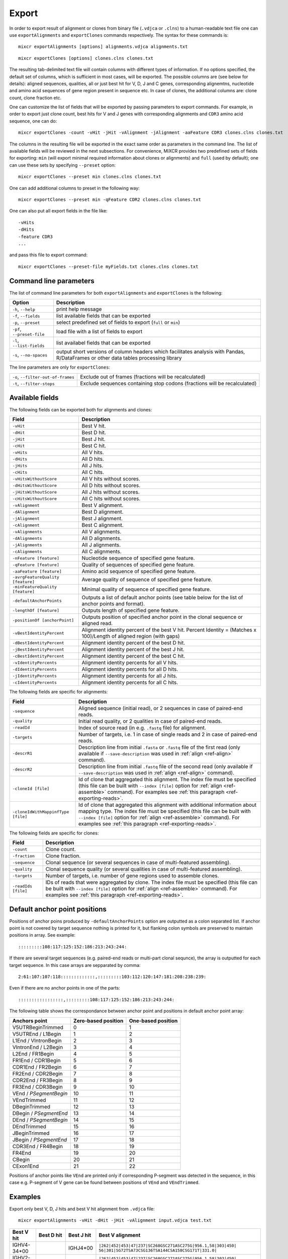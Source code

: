 .. _ref-export:

Export
======

In order to export result of alignment or clones from binary file
(``.vdjca`` or ``.clns``) to a human-readable text file one can use
``exportAlignments`` and ``exportClones`` commands respectively. The
syntax for these commands is:

::

    mixcr exportAlignments [options] alignments.vdjca alignments.txt

::

    mixcr exportClones [options] clones.clns clones.txt

The resulting tab-delimited text file will contain columns with
different types of information. If no options specified, the default set
of columns, which is sufficient in most cases, will be exported. The
possible columns are (see below for details): aligned sequences,
qualities, all or just best hit for V, D, J and C genes, corresponding
alignemtns, nucleotide and amino acid sequences of gene region present
in sequence etc. In case of clones, the additional columns are: clone
count, clone fraction etc.

One can customize the list of fields that will be exported by passing
parameters to export commands. For example, in order to export just
clone count, best hits for V and J genes with corresponding alignments
and ``CDR3`` amino acid sequence, one can do:

::

    mixcr exportClones -count -vHit -jHit -vAlignment -jAlignment -aaFeature CDR3 clones.clns clones.txt

The columns in the resulting file will be exported in the exact same
order as parameters in the command line. The list of available fields
will be reviewed in the next subsections. For convenience, MiXCR
provides two predefined sets of fields for exporting: ``min`` (will
export minimal required information about clones or alignments) and
``full`` (used by default); one can use these sets by specifying
``--preset`` option:

::

    mixcr exportClones --preset min clones.clns clones.txt

One can add additional columns to preset in the following way:

::

    mixcr exportClones --preset min -qFeature CDR2 clones.clns clones.txt

One can also put all export fields in the file like:

::

    -vHits
    -dHits
    -feature CDR3
    ...

and pass this file to export command:

::

    mixcr exportClones --preset-file myFields.txt clones.clns clones.txt

Command line parameters
-----------------------

The list of command line parameters for both ``exportAlignments`` and
``exportClones`` is the following:

+-----------------------------+-------------------------------------------------------------------+
| Option                      | Description                                                       |
+=============================+===================================================================+
| ``-h``, ``--help``          | print help message                                                |
+-----------------------------+-------------------------------------------------------------------+
| ``-f``, ``--fields``        | list available fields that can be exported                        |
+-----------------------------+-------------------------------------------------------------------+
| ``-p``, ``--preset``        | select predefined set of fields to export (``full`` or ``min``)   |
+-----------------------------+-------------------------------------------------------------------+
| ``-pf``, ``--preset-file``  | load file with a list of fields to export                         |
+-----------------------------+-------------------------------------------------------------------+
| ``-l``, ``--list-fields``   | list availabel fields that can be exported                        |
+-----------------------------+-------------------------------------------------------------------+
| ``-s``, ``--no-spaces``     | output short versions of column headers which facilitates analysis|
|                             | with Pandas, R/DataFrames or other data tables processing library |
+-----------------------------+-------------------------------------------------------------------+

The line parameters are only for ``exportClones``:

+------------------------------------+-------------------------------------------------------------------+
| ``-o``, ``--filter-out-of-frames`` | Exclude out of frames (fractions will be recalculated)            |
+------------------------------------+-------------------------------------------------------------------+
| ``-t``, ``--filter-stops``         | Exclude sequences containing stop codons (fractions will be       |
|                                    | recalculated)                                                     |
+------------------------------------+-------------------------------------------------------------------+



Available fields
----------------

The following fields can be exported both for alignments and clones:

+-----------------------------------+----------------------------------------------------------+
| Field                             | Description                                              |
+===================================+==========================================================+
| ``-vHit``                         | Best V hit.                                              |
+-----------------------------------+----------------------------------------------------------+
| ``-dHit``                         | Best D hit.                                              |
+-----------------------------------+----------------------------------------------------------+
| ``-jHit``                         | Best J hit.                                              |
+-----------------------------------+----------------------------------------------------------+
| ``-cHit``                         | Best C hit.                                              |
+-----------------------------------+----------------------------------------------------------+
| ``-vHits``                        | All V hits.                                              |
+-----------------------------------+----------------------------------------------------------+
| ``-dHits``                        | All D hits.                                              |
+-----------------------------------+----------------------------------------------------------+
| ``-jHits``                        | All J hits.                                              |
+-----------------------------------+----------------------------------------------------------+
| ``-cHits``                        | All C hits.                                              |
+-----------------------------------+----------------------------------------------------------+
| ``-vHitsWithoutScore``            | All V hits without scores.                               |
+-----------------------------------+----------------------------------------------------------+
| ``-dHitsWithoutScore``            | All D hits without scores.                               |
+-----------------------------------+----------------------------------------------------------+
| ``-jHitsWithoutScore``            | All J hits without scores.                               |
+-----------------------------------+----------------------------------------------------------+
| ``-cHitsWithoutScore``            | All C hits without scores.                               |
+-----------------------------------+----------------------------------------------------------+
| ``-vAlignment``                   | Best V alignment.                                        |
+-----------------------------------+----------------------------------------------------------+
| ``-dAlignment``                   | Best D alignment.                                        |
+-----------------------------------+----------------------------------------------------------+
| ``-jAlignment``                   | Best J alignment.                                        |
+-----------------------------------+----------------------------------------------------------+
| ``-cAlignment``                   | Best C alignment.                                        |
+-----------------------------------+----------------------------------------------------------+
| ``-vAlignments``                  | All V alignments.                                        |
+-----------------------------------+----------------------------------------------------------+
| ``-dAlignments``                  | All D alignments.                                        |
+-----------------------------------+----------------------------------------------------------+
| ``-jAlignments``                  | All J alignments.                                        |
+-----------------------------------+----------------------------------------------------------+
| ``-cAlignments``                  | All C alignments.                                        |
+-----------------------------------+----------------------------------------------------------+
| ``-nFeature [feature]``           | Nucleotide sequence of specified gene feature.           |
+-----------------------------------+----------------------------------------------------------+
| ``-qFeature [feature]``           | Quality of sequences of specified gene feature.          |
+-----------------------------------+----------------------------------------------------------+
| ``-aaFeature [feature]``          | Amino acid sequence of specified gene feature.           |
+-----------------------------------+----------------------------------------------------------+
| ``-avrgFeatureQuality [feature]`` | Average quality of sequence of specified gene feature.   |
+-----------------------------------+----------------------------------------------------------+
| ``-minFeatureQuality [feature]``  | Minimal quality of sequence of specified gene feature.   |
+-----------------------------------+----------------------------------------------------------+
| ``-defaultAnchorPoints``          | Outputs a list of default anchor points (see table       |
|                                   | below for the list of anchor points and format).         |
+-----------------------------------+----------------------------------------------------------+
| ``-lengthOf [feature]``           | Outputs length of specified gene feature.                |
+-----------------------------------+----------------------------------------------------------+
| ``-positionOf [anchorPoint]``     | Outputs position of specified anchor point in the        |
|                                   | clonal sequence or aligned read.                         |
+-----------------------------------+----------------------------------------------------------+
| ``-vBestIdentityPercent``         | Alignment identity percent of the best V hit.            |
|                                   | Percent Identity = (Matches x 100)/Length of aligned     |
|                                   | region (with gaps)                                       |
+-----------------------------------+----------------------------------------------------------+
| ``-dBestIdentityPercent``         | Alignment identity percent of the best D hit.            |
+-----------------------------------+----------------------------------------------------------+
| ``-jBestIdentityPercent``         | Alignment identity percent of the best J hit.            |
+-----------------------------------+----------------------------------------------------------+
| ``-cBestIdentityPercent``         | Alignment identity percent of the best C hit.            |
+-----------------------------------+----------------------------------------------------------+
| ``-vIdentityPercents``            | Alignment identity percents for all V hits.              |
+-----------------------------------+----------------------------------------------------------+
| ``-dIdentityPercents``            | Alignment identity percents for all D hits.              |
+-----------------------------------+----------------------------------------------------------+
| ``-jIdentityPercents``            | Alignment identity percents for all J hits.              |
+-----------------------------------+----------------------------------------------------------+
| ``-cIdentityPercents``            | Alignment identity percents for all C hits.              |
+-----------------------------------+----------------------------------------------------------+




The following fields are specific for alignments:

+-----------------------------+------------------------------------------------------------------------------------------------------------+
| Field                       | Description                                                                                                |
+=============================+============================================================================================================+
| ``-sequence``               | Aligned sequence (initial read), or 2 sequences in case of paired-end reads.                               |
+-----------------------------+------------------------------------------------------------------------------------------------------------+
| ``-quality``                | Initial read quality, or 2 qualities in case of paired-end reads.                                          |
+-----------------------------+------------------------------------------------------------------------------------------------------------+
| ``-readId``                 | Index of source read (in e.g. ``.fastq`` file) for alignment.                                              |
+-----------------------------+------------------------------------------------------------------------------------------------------------+
| ``-targets``                | Number of targets, i.e. 1 in case of single reads and 2 in case of paired-end reads.                       |
+-----------------------------+------------------------------------------------------------------------------------------------------------+
| ``-descrR1``                | Description line from initial ``.fasta`` or ``.fastq`` file of the first read (only available if           | 
|                             | ``--save-description`` was used in :ref:`align <ref-align>` command).                                      |
+-----------------------------+------------------------------------------------------------------------------------------------------------+
| ``-descrR2``                | Description line from initial ``.fastq`` file of the second read (only available if ``--save-description`` |
|                             | was used in :ref:`align <ref-align>` command).                                                             |
+-----------------------------+------------------------------------------------------------------------------------------------------------+
| ``-cloneId [file]``         | Id of clone that aggregated this alignment. The index file must be specified (this file can be built with  |
|                             | ``--index [file]`` option for :ref:`align <ref-assemble>` command). For examples see                       |
|                             | :ref:`this paragraph <ref-exporting-reads>`.                                                               |
+-----------------------------+------------------------------------------------------------------------------------------------------------+
| ``-cloneIdWithMappinfType`` | Id of clone that aggregated this alignment with additional information about mapping type. The index       |
| ``[file]``                  | file must be specified (this file can be built with ``--index [file]`` option for                          |
|                             | :ref:`align <ref-assemble>` command). For examples see :ref:`this paragraph <ref-exporting-reads>`.        |
+-----------------------------+------------------------------------------------------------------------------------------------------------+

The following fields are specific for clones:

+---------------------+----------------------------------------------------------------------------------------+
| Field               | Description                                                                            |
+=====================+========================================================================================+
| ``-count``          | Clone count.                                                                           |
+---------------------+----------------------------------------------------------------------------------------+
| ``-fraction``       | Clone fraction.                                                                        |
+---------------------+----------------------------------------------------------------------------------------+
| ``-sequence``       | Clonal sequence (or several sequences in case of multi-featured assembling).           |
+---------------------+----------------------------------------------------------------------------------------+
| ``-quality``        | Clonal sequence quality (or several qualities in case of multi-featured assembling).   |
+---------------------+----------------------------------------------------------------------------------------+
| ``-targets``        | Number of targets, i.e. number of gene regions used to assemble clones.                |
+---------------------+----------------------------------------------------------------------------------------+
| ``-readIds [file]`` | IDs of reads that were aggregated by clone. The index file must be specified (this     |
|                     | file can be built with ``--index [file]`` option for :ref:`align <ref-assemble>`       |
|                     | command). For examples see :ref:`this paragraph <ref-exporting-reads>`.                |
+---------------------+----------------------------------------------------------------------------------------+


Default anchor point positions
------------------------------

Positions of anchor poins produced by ``-defaultAnchorPoints`` option are outputted as a colon separated list.
If anchor point is not covered by target sequence nothing is printed for it, but flanking colon symbols are
preserved to maintain positions in array. See example:

::

    :::::::::108:117:125:152:186:213:243:244:

If there are several target sequences (e.g. paired-end reads or multi-part clonal sequnce), the array is outputted for
each target sequence. In this case arrays are sepparated by comma:

::

    2:61:107:107:118:::::::::::::,:::::::::103:112:120:147:181:208:238:239:

Even if there are no anchor points in one of the parts:

::

    :::::::::::::::::,:::::::::108:117:125:152:186:213:243:244:


The following table shows the correspondance between anchor point and positions in default anchor point array:

+--------------------------+---------------------+--------------------+
| Anchors point            | Zero-based position | One-based position |
+==========================+=====================+====================+
| V5UTRBeginTrimmed        | 0                   | 1                  |
+--------------------------+---------------------+--------------------+
| V5UTREnd / L1Begin       | 1                   | 2                  |
+--------------------------+---------------------+--------------------+
| L1End / VIntronBegin     | 2                   | 3                  |
+--------------------------+---------------------+--------------------+
| VIntronEnd / L2Begin     | 3                   | 4                  |
+--------------------------+---------------------+--------------------+
| L2End / FR1Begin         | 4                   | 5                  |
+--------------------------+---------------------+--------------------+
| FR1End / CDR1Begin       | 5                   | 6                  |
+--------------------------+---------------------+--------------------+
| CDR1End / FR2Begin       | 6                   | 7                  |
+--------------------------+---------------------+--------------------+
| FR2End / CDR2Begin       | 7                   | 8                  |
+--------------------------+---------------------+--------------------+
| CDR2End / FR3Begin       | 8                   | 9                  |
+--------------------------+---------------------+--------------------+
| FR3End / CDR3Begin       | 9                   | 10                 |
+--------------------------+---------------------+--------------------+
| VEnd / *PSegmentBegin*   | 10                  | 11                 |
+--------------------------+---------------------+--------------------+
| VEndTrimmed              | 11                  | 12                 |
+--------------------------+---------------------+--------------------+
| DBeginTrimmed            | 12                  | 13                 |
+--------------------------+---------------------+--------------------+
| DBegin / *PSegmentEnd*   | 13                  | 14                 |
+--------------------------+---------------------+--------------------+
| DEnd / *PSegmentBegin*   | 14                  | 15                 |
+--------------------------+---------------------+--------------------+
| DEndTrimmed              | 15                  | 16                 |
+--------------------------+---------------------+--------------------+
| JBeginTrimmed            | 16                  | 17                 |
+--------------------------+---------------------+--------------------+
| JBegin / *PSegmentEnd*   | 17                  | 18                 |
+--------------------------+---------------------+--------------------+
| CDR3End / FR4Begin       | 18                  | 19                 |
+--------------------------+---------------------+--------------------+
| FR4End                   | 19                  | 20                 |
+--------------------------+---------------------+--------------------+
| CBegin                   | 20                  | 21                 |
+--------------------------+---------------------+--------------------+
| CExon1End                | 21                  | 22                 |
+--------------------------+---------------------+--------------------+

Positions of anchor points like ``VEnd`` are printed only if corresponding P-segment was detected in the sequence, in this case e.g. P-segment of V gene can be found between positions of ``VEnd`` and ``VEndTrimmed``.

Examples
--------

Export only best V, D, J hits and best V hit alignment from ``.vdjca``
file:

::

    mixcr exportAlignments -vHit -dHit -jHit -vAlignment input.vdjca test.txt

+----------------+----------------+----------------+---------------------------------------------------------------+
| Best V hit     | Best D hit     | Best J hit     | Best V alignment                                              |
+================+================+================+===============================================================+
| IGHV4-34\*\00  |                | IGHJ4\*\00     | ``|262|452|453|47|237|SC268GSC271ASC275G|956.1,58|303|450|``  |
|                |                |                | ``56|301|SG72TSA73CSG136TSA144CSA158CSG171T|331.0|``          |
+----------------+----------------+----------------+---------------------------------------------------------------+
| IGHV2-23\*\00  | IGHD2\*\21     | IGHJ6\*\00     | ``|262|452|453|47|237|SC268GSC271ASC275G|956.1,58|303|450|``  |
|                |                |                | ``56|301|SG72TSA73CSG136TSA144CSA158CSG171T|331.0|``          |
+----------------+----------------+----------------+---------------------------------------------------------------+



The syntax of alignment is described in :ref:`appendix <ref-encoding>`.

Exporting well formatted alignments for manual inspection
---------------------------------------------------------

MiXCR allows to export resulting alignments after :ref:`align <ref-align>`
step as a pretty formatted text for manual analysis of produced
alignments and structure of library to facilitate optimization of
analysis parameters and libraray preparation protocol. To export pretty
formatted alignments use ``exportAlignmentsPretty`` command:

::

    mixcr exportAlignmentsPretty --skip 1000 --limit 10 input.vdjca test.txt

this will export 10 results after skipping first 1000 records and place
result into ``test.txt`` file. Skipping of first records is often useful
because first sequences in fastq file may have lower quality then
average reads, so first resulsts are not representative. It is possible
to omit last paramenter with output file name to print result directly
to standard output stream (to console), like this:

::

    mixcr exportAlignmentsPretty --skip 1000 --limit 10 input.vdjca

Here is a summary of command line options:

+---------------------+-----------------------------------------------------------------------------------------+
| Option              | Description                                                                             |
+=====================+=========================================================================================+
| ``-h``, ``--help``  | print help message                                                                      |
+---------------------+-----------------------------------------------------------------------------------------+
| ``-n``, ``--limit`` | limit number of alignments; no more than provided number of results will be outputted   |
+---------------------+-----------------------------------------------------------------------------------------+
| ``-s``, ``--skip``  | number of results to skip                                                               |
+---------------------+-----------------------------------------------------------------------------------------+
| ``-t``, ``--top``   | output only top hits for V, D, J nad C genes                                            |
+---------------------+-----------------------------------------------------------------------------------------+
| ``--cdr3-contains`` | output only those alignemnts which CDR3 contains specified nucleotides (e.g.            |
|                     | ``--cdr3-contains TTCAGAGGAGC``)                                                        |
+---------------------+-----------------------------------------------------------------------------------------+
| ``--read-contains`` | output only those alignemnts for which corresonding reads contain specified nucleotides |
|                     | e.g. ``--read-contains ATGCTTGCGCGCT``)                                                 |
+---------------------+-----------------------------------------------------------------------------------------+
| ``--verbose``       | use more verbose format for alignments (see below for example)                          |
+---------------------+-----------------------------------------------------------------------------------------+


Results produced by this command has the following structure:

.. raw:: html

    <pre style="font-size: 10px">

      &gt;&gt;&gt; Read id: 1

                                                          5'UTR&gt;&lt;L1                               
       Quality    88888888888888888888888887888888888888888888888888888888888888888888888887888878
       Target0  0 AAGGCCTTTCCACTTGGTGATCAGCACTGAGCACAGAGGACTCACCATGGAGTTGGGGCTGAGCTGGGTTTTCCTTGTTG 79
    IGHV3-7*00 54 aaggcctttccacttggtgatcagcactgagcacagaggactcaccatggaAttggggctgagctgggttttccttgttg 133

                            L1&gt;&lt;L2     L2&gt;&lt;FR1                                                     
       Quality     88888888887888888888888888888889989989989889999997999999989999999999999999999899
       Target0  80 CTATTTTAGAAGGTGTCCAGTGTGAGGTGAAGTTGGTGGAGTCTGGGGGAGGCCTGGTCCAGCCTGGGGGGTCCCTGAGA 159
    IGHV3-7*00 134 ctattttagaaggtgtccagtgtgaggtgCagCtggtggagtctgggggaggcTtggtccagcctggggggtccctgaga 213

                                 FR1&gt;&lt;CDR1              CDR1&gt;&lt;FR2                                  
       Quality     999999999999999999999999999999999999999999999 9999999999999999999999999999999999
       Target0 160 CTCTCCTGTGAAGCCTCCGGATTCACCTTTAGTAGTTATTGGATG-GCATGGGTCCGCCAGGGTCCAGGGCAGGGGCTGG 238
    IGHV3-7*00 214 ctctcctgtgCagcctcTggattcacctttagtagCtattggatgAgc-tgggtccgccaggCtccagggAaggggctgg 292

                             FR2&gt;&lt;CDR2              CDR2&gt;&lt;FR3                                      
       Quality     99999999999999999999999999999999999799999999999999999999999999998999899898999999
       Target0 239 AATGGGTGGGCAACATAAGGCCGGATGGAAGTGAGAGTTGGTACTTGGAGTCTGTGATGGGGCGATTCATGATATCTAGA 318
    IGHV3-7*00 293 aGtgggtggCcaacataaAgcAAgatggaagtgagaAAtACtaTGtggaCtctgtgaAgggCcgattcaCCatCtcCaga 372

                                                                                     FR3&gt;&lt;CDR3      
        Quality     99899899999999988989999889979988888888878878788888888878888888778788888888878888
        Target0 319 GACAACGCCAAGAAGTCACTTTATCTGCAAATGGACAGCCTGAGAGTCGAGGACACGGCCGTCTATTATTGTGCGACTTC 398
     IGHV3-7*00 373 gacaacgccaagaaCtcactGtatctgcaaatgAacagcctgagagCcgaggacacggcTgtGtattaCtgtgcga     448
    IGHD3-10*00  12                                                                              ttc 14

                                     CDR3&gt;&lt;FR4                                                      
        Quality     88888788888888888888888787788777887787777877777877787787877878788788777767778788
        Target0 399 GGAGGAGCCGGAGGACTACTGGGGCCAGGGAGCCCTGGTCACCGTCTCCTCGGCTTCCACCAAGGGCCCATCGGTCTTCC 478
    IGHD3-10*00  15 gg-ggag                                                                          20
       IGHJ4*00   8              gactactggggccagggaAccctggtcaccgtctcctc                              45
       IGHG4*00   0                                                      cttccaccaagggcccatcggtcttcc 26
       IGHG3*00   0                                                      cttccaccaagggcccatcggtcttcc 26
       IGHG2*00   0                                                      cCtccaccaagggcccatcggtcttcc 26
       IGHG1*00   0                                                      cCtccaccaagggcccatcggtcttcc 26
       IGHGP*00 194                                                    AgcCtccaccaagggcccatcggtcttcc 222

                      
     Quality     87370
     Target0 479 CCTTG 483
    IGHG4*00  27 ccCtg 31
    IGHG3*00  27 ccCtg 31
    IGHG2*00  27 ccCtg 31
    IGHG1*00  27 ccCtg 31
    IGHGP*00 223 ccCtg 227

    </pre>
   

Using of ``--verbose`` option will produce alignments in s slightly different format: 


.. raw:: html

   <pre style="font-size: 10px">&gt;&gt;&gt; Read id: 12343    <span style="color:red;"><--- Index of analysed read in input file</span>

   &gt;&gt;&gt; Target sequences (input sequences):

   Sequence0:   <span style="color:red;"><--- Read 1 from paired-end read</span>
   Contains features: CDR1, VRegionTrimmed, L2, L, Intron, VLIntronL, FR1, Exon1,              <span style="color:red;"><--- Gene features</span>
   VExon2Trimmed                                                                                    <span style="color:red;">found in read 1</span>

        0 TCTTGGGGGATTCGGTGATCAGCACTGAACACAGAGGACTCACCATGGAGTTTGGGCTGAACTGGGTTTTCCTCGTTGCT 79  <span style="color:red;"><--- Sequyence & quality </span>
          FGGEGGGGGDG8F78CFC6CEFF&lt;,CFG9EED,6,CFCC&lt;EEGFG,CE:CCAFFGGC87CEF?A?FBC@FGGFG&gt;B,FC9          <span style="color:red;">of read 1</span>

       80 CTATTAAGAGGTGTCCAGTGTCAGGTGCAGCTGGTGGAGTCTGGGGGTGGCGTGTTCCAGCCTGGGGGGTCCGTGAGACT 159
          F9,A,95AFE,B?,E,C,9AC&lt;FGA&lt;EE5??,A,A&lt;:=:E,=B8C7+++8,++@+,885=D7:@8E+:5*1**11**++&lt
      160 CTCCTGTGCAGCGTCGGGATGCACATCATGGAGCTATGGCCAGCCCTGGGTACGCCAGGCTACAGGCCACGGGCTGGAGG 239
          &lt;++*++0++2A:ECE5EC5**2@C+:++++++22*2:+29+*2***25/79*0299))*/)*0*0*.75)7:)1)1/)))

      240 GGGTGCGTGGTAGATGGGAA 259
          )9:.)))*1)12***-/).)

   Sequence1:   <span style="color:red;"><--- Read 2 from paired-end read</span>
   Contains features: JCDR3Part, DCDR3Part, DJJunction, CDR2, JRegionTrimmed, CDR3, VDJunction,
   VJJunction, VCDR3Part, ShortCDR3, FR4, FR3

        0 CGAGGCAAGAGGCTGGTGTGGGTGGCGGTTATATGGTATGGTGGAAGTAATAAACACTATGCAGACCCCGTGAAGGGCCG 79
          **0*0**)2**/**5D7&lt;15*9&lt;5:1+*0:GF:=C&gt;6A52++*:2+++FF&gt;&gt;3&lt;++++++302**:**/&lt;+**;:/**2+

       80 ATTCACCATCGCCAGAGACAATTCCAAGAACACGCTGTATCTGCAAATGAAGAGCCTGAGAGCCGAGGACACGGCTTTGT 159
          +++&lt;0***C:2+9GGFB?,5,4,+,2F&lt;&gt;FC=*,,C:&gt;,=,@,,;3&lt;@=,3,,&lt;3,CF?=**&lt;&gt;@,?3,&lt;&lt;:3,CC,E,@

      160 ATTACTGTGCGAGAGGTCAACAGGGTGACTATGTCTACGGTAGGGACGTCGGGGGCCAAGGGACCACGGTCACCGTCTCC 239
          ,@;FCF@+F@FGGF9FD,F&gt;&gt;+B:=,,=&gt;&lt;GFCGGCFEGFF?+=B+7EF&gt;+FFA,8F&lt;E:,5+GDFFE,@F?,,7GGDFE

      240 TCAGGGAGTGCATCCGCCCCAACCCTTTTCCCCCTCTCTGCGTTGATACCACTGGCAGCTC 300
          C,FGGGEFCCGEEGGCFCC:8FGEGGGE@DFB-GFGGGGF@GFGFE&lt;,GFCCFCAGC@CCC

   &gt;&gt;&gt; Gene features that can be extracted from this (paired-)read:                         <span style="color:red;"><--- For paired-end reads</span>
   JCDR3Part, CDR1, VRegionTrimmed, L2, DCDR3Part, VDJTranscriptWithout5UTR, Exon2, L,           <span style="color:red;">some gene features</span>
   DJJunction, Intron, FR2, CDR2, VDJRegion, JRegionTrimmed, CDR3, VDJunction, VJJunction,       <span style="color:red;">can be extracted by</span>
   VLIntronL, FR1, VCDR3Part, ShortCDR3, Exon1, FR4, VExon2Trimmed, FR3                          <span style="color:red;">merging sequence</span>
                                                                                                 <span style="color:red;">information</span>

   &gt;&gt;&gt; Alignments with V gene:

   IGHV3-33*00 (total score = 1638.0) <span style="color:red;"><--- Alignment of both reads with IGHV3-33</span>
   Alignment of Sequence0 (score = 899.0):   <span style="color:red;"><--- Alignment of IGHV3-33 with read 1 from paired-end read</span>
        65 ATTCGGTGATCAGCACTGAACACAGAGGACTCACCATGGAGTTTGGGCTGAGCTGGGTTTTCCTCGTTGCTCTTTTAAGA 144 <span style="color:red;"><--- Germline</span>
           ||||||||||||||||||||||||||||||||||||||||||||||||||| ||||||||||||||||||||| ||||||
         9 ATTCGGTGATCAGCACTGAACACAGAGGACTCACCATGGAGTTTGGGCTGAACTGGGTTTTCCTCGTTGCTCTATTAAGA 88  <span style="color:red;"><--- Read</span>
           DG8F78CFC6CEFF&lt;,CFG9EED,6,CFCC&lt;EEGFG,CE:CCAFFGGC87CEF?A?FBC@FGGFG&gt;B,FC9F9,A,95AF     <span style="color:red;"><--- Quality score</span>

       145 GGTGTCCAGTGTCAGGTGCAGCTGGTGGAGTCTGGGGGAGGCGTGGTCCAGCCTGGGAGGTCCCTGAGACTCTCCTGTGC 224
           |||||||||||||||||||||||||||||||||||||| |||||| ||||||||||| ||||| ||||||||||||||||
        89 GGTGTCCAGTGTCAGGTGCAGCTGGTGGAGTCTGGGGGTGGCGTGTTCCAGCCTGGGGGGTCCGTGAGACTCTCCTGTGC 168
           E,B?,E,C,9AC&lt;FGA&lt;EE5??,A,A&lt;:=:E,=B8C7+++8,++@+,885=D7:@8E+:5*1**11**++&lt;&lt;++*++0++

       225 AGCGTCTGGATTCACCTTCA-GTAGCTATGGCATGCACTGGGTCCGCCAGGCTCCAGGCAAGGGGCTGGAGTGGGTG 300
           |||||| |||| || | ||| | |||||||||  || |||||| ||||||||| ||||| | ||||||||| |||||
       169 AGCGTCGGGATGCA-CATCATGGAGCTATGGCCAGCCCTGGGTACGCCAGGCTACAGGCCACGGGCTGGAGGGGGTG 244
           2A:ECE5EC5**2@ C+:++++++22*2:+29+*2***25/79*0299))*/)*0*0*.75)7:)1)1/))))9:.)

   Alignment of Sequence1 (score = 739.0):   <span style="color:red;"><--- Alignment of IGHV3-33 with read 2 from paired-end read</span>
       279 AGGCAAGGGGCTGGAGTGGGTGGCAGTTATATGGTATGATGGAAGTAATAAATACTATGCAGACTCCGTGAAGGGCCGAT 358
           ||||||| |||||| ||||||||| ||||||||||||| ||||||||||||| ||||||||||| |||||||||||||||
         2 AGGCAAGAGGCTGGTGTGGGTGGCGGTTATATGGTATGGTGGAAGTAATAAACACTATGCAGACCCCGTGAAGGGCCGAT 81
           0*0**)2**/**5D7&lt;15*9&lt;5:1+*0:GF:=C&gt;6A52++*:2+++FF&gt;&gt;3&lt;++++++302**:**/&lt;+**;:/**2+++

       359 TCACCATCTCCAGAGACAATTCCAAGAACACGCTGTATCTGCAAATGAACAGCCTGAGAGCCGAGGACACGGCTGTGTAT 438
           |||||||| |||||||||||||||||||||||||||||||||||||||| |||||||||||||||||||||||| |||||
        82 TCACCATCGCCAGAGACAATTCCAAGAACACGCTGTATCTGCAAATGAAGAGCCTGAGAGCCGAGGACACGGCTTTGTAT 161
           +&lt;0***C:2+9GGFB?,5,4,+,2F&lt;&gt;FC=*,,C:&gt;,=,@,,;3&lt;@=,3,,&lt;3,CF?=**&lt;&gt;@,?3,&lt;&lt;:3,CC,E,@,@

       439 TACTGTGCGAGAG 451
           |||||||||||||
       162 TACTGTGCGAGAG 174
           ;FCF@+F@FGGF9

   IGHV3-30*00 (total score = 1582.0)  <span style="color:red;"><--- Alternative hit for V gene</span>
   Alignment of Sequence0 (score = 885.0):
        65 ATTCGGTGATCAGCACTGAACACAGAGGACTCACCATGGAGTTTGGGCTGAGCTGGGTTTTCCTCGTTGCTCTTTTAAGA 144
           ||||||||||||||||||||||||||||||||||||||||||||||||||| ||||||||||||||||||||| ||||||
         9 ATTCGGTGATCAGCACTGAACACAGAGGACTCACCATGGAGTTTGGGCTGAACTGGGTTTTCCTCGTTGCTCTATTAAGA 88
           DG8F78CFC6CEFF&lt;,CFG9EED,6,CFCC&lt;EEGFG,CE:CCAFFGGC87CEF?A?FBC@FGGFG&gt;B,FC9F9,A,95AF

       145 GGTGTCCAGTGTCAGGTGCAGCTGGTGGAGTCTGGGGGAGGCGTGGTCCAGCCTGGGAGGTCCCTGAGACTCTCCTGTGC 224
           |||||||||||||||||||||||||||||||||||||| |||||| ||||||||||| ||||| ||||||||||||||||
        89 GGTGTCCAGTGTCAGGTGCAGCTGGTGGAGTCTGGGGGTGGCGTGTTCCAGCCTGGGGGGTCCGTGAGACTCTCCTGTGC 168
           E,B?,E,C,9AC&lt;FGA&lt;EE5??,A,A&lt;:=:E,=B8C7+++8,++@+,885=D7:@8E+:5*1**11**++&lt;&lt;++*++0++

       225 AGCCTCTGGATTCACCTTCA-GTAGCTATGGCATGCACTGGGTCCGCCAGGCTCCAGGCAAGGGGCTGGAGTGGGTG 300
           ||| || |||| || | ||| | |||||||||  || |||||| ||||||||| ||||| | ||||||||| |||||
       169 AGCGTCGGGATGCA-CATCATGGAGCTATGGCCAGCCCTGGGTACGCCAGGCTACAGGCCACGGGCTGGAGGGGGTG 244
           2A:ECE5EC5**2@ C+:++++++22*2:+29+*2***25/79*0299))*/)*0*0*.75)7:)1)1/))))9:.)

   Alignment of Sequence1 (score = 697.0):
       279 AGGCAAGGGGCTGGAGTGGGTGGCAGTTATATCATATGATGGAAGTAATAAATACTATGCAGACTCCGTGAAGGGCCGAT 358
           ||||||| |||||| ||||||||| |||||||  |||| ||||||||||||| ||||||||||| |||||||||||||||
         2 AGGCAAGAGGCTGGTGTGGGTGGCGGTTATATGGTATGGTGGAAGTAATAAACACTATGCAGACCCCGTGAAGGGCCGAT 81
           0*0**)2**/**5D7&lt;15*9&lt;5:1+*0:GF:=C&gt;6A52++*:2+++FF&gt;&gt;3&lt;++++++302**:**/&lt;+**;:/**2+++

       359 TCACCATCTCCAGAGACAATTCCAAGAACACGCTGTATCTGCAAATGAACAGCCTGAGAGCTGAGGACACGGCTGTGTAT 438
           |||||||| |||||||||||||||||||||||||||||||||||||||| ||||||||||| |||||||||||| |||||
        82 TCACCATCGCCAGAGACAATTCCAAGAACACGCTGTATCTGCAAATGAAGAGCCTGAGAGCCGAGGACACGGCTTTGTAT 161
           +&lt;0***C:2+9GGFB?,5,4,+,2F&lt;&gt;FC=*,,C:&gt;,=,@,,;3&lt;@=,3,,&lt;3,CF?=**&lt;&gt;@,?3,&lt;&lt;:3,CC,E,@,@

       439 TACTGTGCGAGAG 451
           |||||||||||||
       162 TACTGTGCGAGAG 174
           ;FCF@+F@FGGF9

   &gt;&gt;&gt; Alignments with D gene:

   IGHD4-17*00 (total score = 40.0)
   Alignment of Sequence1 (score = 40.0):
         7 GGTGACTA 14
           ||||||||
       183 GGTGACTA 190
           :=,,=&gt;&lt;G

   IGHD4-23*00 (total score = 36.0)
   Alignment of Sequence1 (score = 36.0):
         0 TGACTACGGT 9
           || |||||||
       191 TGTCTACGGT 200
           FCGGCFEGFF

   IGHD2-21*00 (total score = 35.0)
   Alignment of Sequence1 (score = 35.0):
        13 GGTGACT 19
           |||||||
       183 GGTGACT 189
           :=,,=&gt;&lt;

   &gt;&gt;&gt; Alignments with J gene:

   IGHJ6*00 (total score = 172.0)
   Alignment of Sequence1 (score = 172.0):
        22 GGACGTCTGGGGCAAAGGGACCACGGTCACCGTCTCCTCA 61
           ||||||| ||||| ||||||||||||||||||||||||||
       203 GGACGTCGGGGGCCAAGGGACCACGGTCACCGTCTCCTCA 242
           =B+7EF&gt;+FFA,8F&lt;E:,5+GDFFE,@F?,,7GGDFEC,F

   &gt;&gt;&gt; Alignments with C gene:

   No hits.
   </pre>
   
   


.. _ref-exporting-reads:

Exporting reads aggregated by clones
------------------------------------

MiXCR allows to preserve mapping between initial reads and final clonotypes. There are several options how to access this information. 

In any way, first one need to specify additonal option ``--index`` for the :ref:`assemble <ref-assemble>` command:

::

    mixcr assemble --index index_file alignments.vdjca output.clns

This will tell MiXCR to store mapping in the file ``index_file``. Now one can use ``index_file`` in order to access this information. For example using ``-cloneId`` option for ``exportAlignments`` command:

::

    mixcr exportAlignments -p min -cloneId index_file alignments.vdjca alignments.txt

will print additional column with id of the clone which contains corresponding alignment:


+----------------+----------------+-------+----------+
| Best V hit     | Best D hit     |  ...  | CloneId  |
+================+================+=======+==========+
| IGHV4-34\*\00  |                |  ...  | 321      |
+----------------+----------------+-------+----------+
| IGHV2-23\*\00  | IGHD2\*\21     |  ...  |          |
+----------------+----------------+-------+----------+
| IGHV4-34\*\00  | IGHD2\*\21     |  ...  | 22143    |
+----------------+----------------+-------+----------+
| ...            | ...            |  ...  | ...      |
+----------------+----------------+-------+----------+

For more information one can export mapping type as well:

::

    mixcr exportAlignments -p min -cloneIdWithMappingType index_file alignments.vdjca alignments.txt

which will give something like:

+----------------+----------------+-------+----------------------+
| Best V hit     | Best D hit     |  ...  | Clone mapping        |
+================+================+=======+======================+
| IGHV4-34\*\00  |                |  ...  | 321:core             |
+----------------+----------------+-------+----------------------+
| IGHV2-23\*\00  | IGHD2\*\21     |  ...  | dropped              |
+----------------+----------------+-------+----------------------+
| IGHV4-34\*\00  | IGHD2\*\21     |  ...  | 22143:clustered      |
+----------------+----------------+-------+----------------------+
| IGHV4-34\*\00  | IGHD2\*\21     |  ...  | 23:mapped            |
+----------------+----------------+-------+----------------------+
| ...            | ...            |  ...  | ...                  |
+----------------+----------------+-------+----------------------+


One can also export all read IDs that were aggregated by eah clone. For this one can use ``-readIds`` export options for ``exportClones`` action:

::

    mixcr exportAlignments -p min -readIds index_file clones.clns clones.txt

This will add a column with full enumeration of all reads that were absorbed by particular clone:


+----------+-------------+----------------+-----+--------------------------------+
| Clone ID | Clone count | Best V hit     | ... | Reads                          |
+==========+=============+================+=====+================================+
|    0     |    7213     | IGHV4-34\*\00  | ... | 56,74,92,96,101,119,169,183... |
+----------+-------------+----------------+-----+--------------------------------+
|    1     |    2951     | IGHV2-23\*\00  | ... | 46,145,194,226,382,451,464...  |
+----------+-------------+----------------+-----+--------------------------------+
|    2     |    2269     | IGHV4-34\*\00  | ... | 58,85,90,103,113,116,122,123...|
+----------+-------------+----------------+-----+--------------------------------+
|    3     |     124     | IGHV4-34\*\00  | ... | 240,376,496,617,715,783,813... |
+----------+-------------+----------------+-----+--------------------------------+
|   ...    |             | ...            | ... | ...                            |
+----------+-------------+----------------+-----+--------------------------------+

Note, that resulting txt file may be very huge since all read numbers that were successfully assembled will be printed.


Finally, one can export reads aggregated by each clone into separate ``.fastq`` file. For that one need first to specify additional ``-g`` option for :ref:`align <ref-align>` command:

::

    mixcr align -g -l IGH input.fastq alignments.vdjca.gz

With this option MiXCR will store original reads in the ``.vdjca`` file. Then one can export reads corresponding for particular clone with ``exportReads`` command. For example, export all reads that were assembled into the first clone (clone with cloneId = 1):

::

    mixcr exportReads index_file alignments.vdjca.gz 0 reads.fastq.gz

This will create file ``reads_clns0.fastq.gz`` (or two files ``reads_clns0_R1.fastq.gz`` and ``reads_clns0_R2.fastq.gz`` if the original data were paired) with all reads that were aggregated by the first clone. One can export reads for several clones at a time:

::

    mixcr exportReads index_file alignments.vdjca.gz 0 1 2 33 54 reads.fastq.gz

This will create several files (``reads_clns0.fastq.gz``, ``reads_clns1.fastq.gz`` etc.) for each clone with cloneId equal to 0, 1, 2, 33 and 54 respectively.









